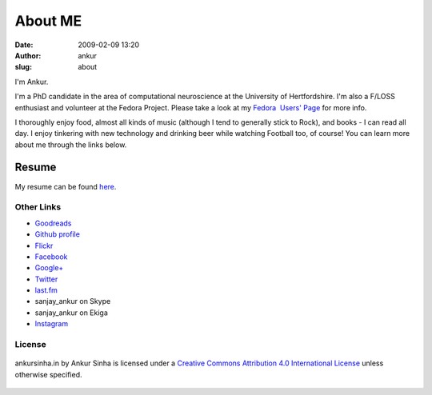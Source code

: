 About ME
########
:date: 2009-02-09 13:20
:author: ankur
:slug: about

.. image:: {filename}/images/ankur-sinha.png
    :alt: Me in Rome in December 2014.
    :align: center
    :target: {filename}/images/ankur-sinha.png

I'm Ankur.

I'm a PhD candidate in the area of computational neuroscience at the University of Hertfordshire.
I'm also a F/LOSS enthusiast and volunteer at the Fedora Project. Please take a look at my `Fedora  Users' Page`_ for more info.

I thoroughly enjoy food, almost all kinds of music (although I tend to generally stick to Rock), and books - I can read all day. I enjoy tinkering with new technology and drinking beer while watching Football too, of course! You can learn more about me through the links below.

Resume
---------------

My resume can be found `here`_.

Other Links
~~~~~~~~~~~

-  `Goodreads`_
-  `Github profile`_
-  `Flickr`_
-  `Facebook`_
-  `Google+`_
-  `Twitter`_
-  `last.fm`_
-  sanjay\_ankur on Skype
-  sanjay\_ankur on Ekiga
-  `Instagram`_

License
~~~~~~~

.. figure:: http://i.creativecommons.org/l/by/4.0/88x31.png
    :align: center
    :target: http://creativecommons.org/licenses/by/4.0/
    :alt: CC by Attribution 4.0 International License

    ankursinha.in by Ankur Sinha is licensed under a 
    `Creative Commons Attribution 4.0 International License`_ 
    unless otherwise specified.

.. _Fedora  Users' Page: https://fedoraproject.org/wiki/User:Ankursinha
.. _here: http://ankursinha.in/files/misc/resume.pdf
.. _Goodreads: https://www.goodreads.com/sanjay_ankur
.. _Github profile: https://github.com/sanjayankur31/
.. _Flickr: https://www.flickr.com/people/30402562@N07/
.. _Facebook: http://www.facebook.com/sanjay.ankur
.. _Google+: https://plus.google.com/105107988864522484597/about
.. _Twitter: http://twitter.com/sanjay_ankur
.. _last.fm: http://www.last.fm/user/sanjay_ankur/
.. _Creative Commons Attribution 4.0 International License: http://creativecommons.org/licenses/by/4.0/
.. _Instagram: https://instagram.com/sanjay.ankur/
